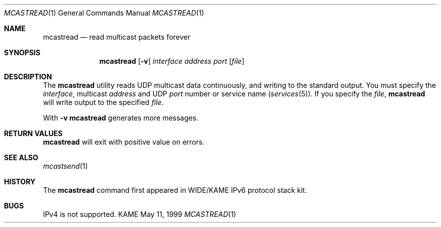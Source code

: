 .\" Copyright (C) 1995, 1996, 1997, 1998, and 1999 WIDE Project.
.\" All rights reserved.
.\" 
.\" Redistribution and use in source and binary forms, with or without
.\" modification, are permitted provided that the following conditions
.\" are met:
.\" 1. Redistributions of source code must retain the above copyright
.\"    notice, this list of conditions and the following disclaimer.
.\" 2. Redistributions in binary form must reproduce the above copyright
.\"    notice, this list of conditions and the following disclaimer in the
.\"    documentation and/or other materials provided with the distribution.
.\" 3. Neither the name of the project nor the names of its contributors
.\"    may be used to endorse or promote products derived from this software
.\"    without specific prior written permission.
.\" 
.\" THIS SOFTWARE IS PROVIDED BY THE PROJECT AND CONTRIBUTORS ``AS IS'' AND
.\" ANY EXPRESS OR IMPLIED WARRANTIES, INCLUDING, BUT NOT LIMITED TO, THE
.\" IMPLIED WARRANTIES OF MERCHANTABILITY AND FITNESS FOR A PARTICULAR PURPOSE
.\" ARE DISCLAIMED.  IN NO EVENT SHALL THE PROJECT OR CONTRIBUTORS BE LIABLE
.\" FOR ANY DIRECT, INDIRECT, INCIDENTAL, SPECIAL, EXEMPLARY, OR CONSEQUENTIAL
.\" DAMAGES (INCLUDING, BUT NOT LIMITED TO, PROCUREMENT OF SUBSTITUTE GOODS
.\" OR SERVICES; LOSS OF USE, DATA, OR PROFITS; OR BUSINESS INTERRUPTION)
.\" HOWEVER CAUSED AND ON ANY THEORY OF LIABILITY, WHETHER IN CONTRACT, STRICT
.\" LIABILITY, OR TORT (INCLUDING NEGLIGENCE OR OTHERWISE) ARISING IN ANY WAY
.\" OUT OF THE USE OF THIS SOFTWARE, EVEN IF ADVISED OF THE POSSIBILITY OF
.\" SUCH DAMAGE.
.\"
.Dd May 11, 1999
.Dt MCASTREAD 1
.Os KAME
.\"
.Sh NAME
.Nm mcastread
.Nd read multicast packets forever
.\"
.Sh SYNOPSIS
.Nm
.Op Fl v
.Ar interface
.Ar address
.Ar port
.Op Ar file
.\"
.Sh DESCRIPTION
The 
.Nm
utility reads UDP multicast data continuously,
and writing to the standard output.
You must specify the
.Ar interface ,
multicast
.Ar address
and UDP
.Ar port
number or service name
.Pq Xr services 5 .
If you specify the
.Ar file ,
.Nm
will write output to the specified
.Ar file .
.Pp
With
.Fl v
.Nm
generates more messages.
.\"
.Sh RETURN VALUES
.Nm
will exit with positive value on errors.
.\"
.Sh SEE ALSO
.Xr mcastsend 1
.\"
.Sh HISTORY
The
.Nm
command first appeared in WIDE/KAME IPv6 protocol stack kit.
.\"
.Sh BUGS
IPv4 is not supported.
